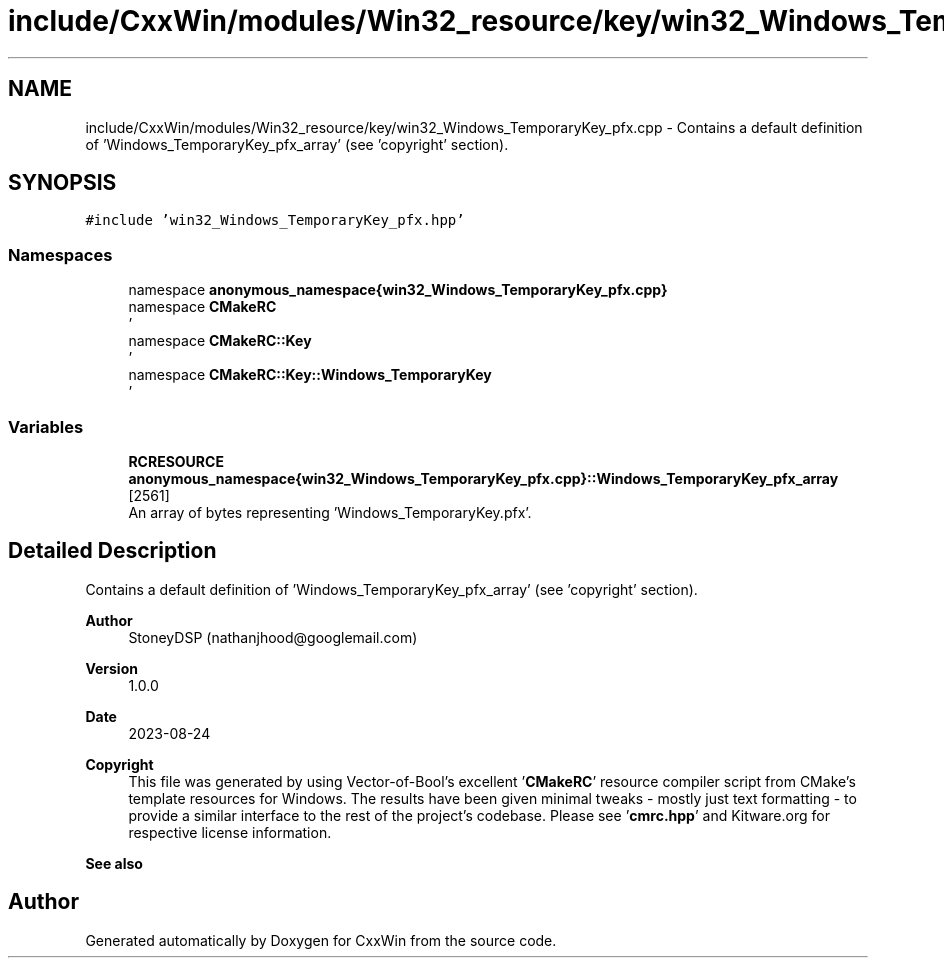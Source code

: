 .TH "include/CxxWin/modules/Win32_resource/key/win32_Windows_TemporaryKey_pfx.cpp" 3Version 1.0.1" "CxxWin" \" -*- nroff -*-
.ad l
.nh
.SH NAME
include/CxxWin/modules/Win32_resource/key/win32_Windows_TemporaryKey_pfx.cpp \- Contains a default definition of 'Windows_TemporaryKey_pfx_array' (see 'copyright' section)\&.  

.SH SYNOPSIS
.br
.PP
\fC#include 'win32_Windows_TemporaryKey_pfx\&.hpp'\fP
.br

.SS "Namespaces"

.in +1c
.ti -1c
.RI "namespace \fBanonymous_namespace{win32_Windows_TemporaryKey_pfx\&.cpp}\fP"
.br
.ti -1c
.RI "namespace \fBCMakeRC\fP"
.br
.RI "' "
.ti -1c
.RI "namespace \fBCMakeRC::Key\fP"
.br
.RI "' "
.ti -1c
.RI "namespace \fBCMakeRC::Key::Windows_TemporaryKey\fP"
.br
.RI "' "
.in -1c
.SS "Variables"

.in +1c
.ti -1c
.RI "\fBRCRESOURCE\fP \fBanonymous_namespace{win32_Windows_TemporaryKey_pfx\&.cpp}::Windows_TemporaryKey_pfx_array\fP [2561]"
.br
.RI "An array of bytes representing 'Windows_TemporaryKey\&.pfx'\&. "
.in -1c
.SH "Detailed Description"
.PP 
Contains a default definition of 'Windows_TemporaryKey_pfx_array' (see 'copyright' section)\&. 


.PP
\fBAuthor\fP
.RS 4
StoneyDSP (nathanjhood@googlemail.com)
.RE
.PP
.PP
\fBVersion\fP
.RS 4
1\&.0\&.0 
.RE
.PP
\fBDate\fP
.RS 4
2023-08-24
.RE
.PP
\fBCopyright\fP
.RS 4
This file was generated by using Vector-of-Bool's excellent '\fBCMakeRC\fP' resource compiler script from CMake's template resources for Windows\&. The results have been given minimal tweaks - mostly just text formatting - to provide a similar interface to the rest of the project's codebase\&. Please see '\fBcmrc\&.hpp\fP' and Kitware\&.org for respective license information\&.
.RE
.PP
\fBSee also\fP
.RS 4
'Windows_TemporaryKey\&.pfx' 
.RE
.PP

.SH "Author"
.PP 
Generated automatically by Doxygen for CxxWin from the source code\&.
